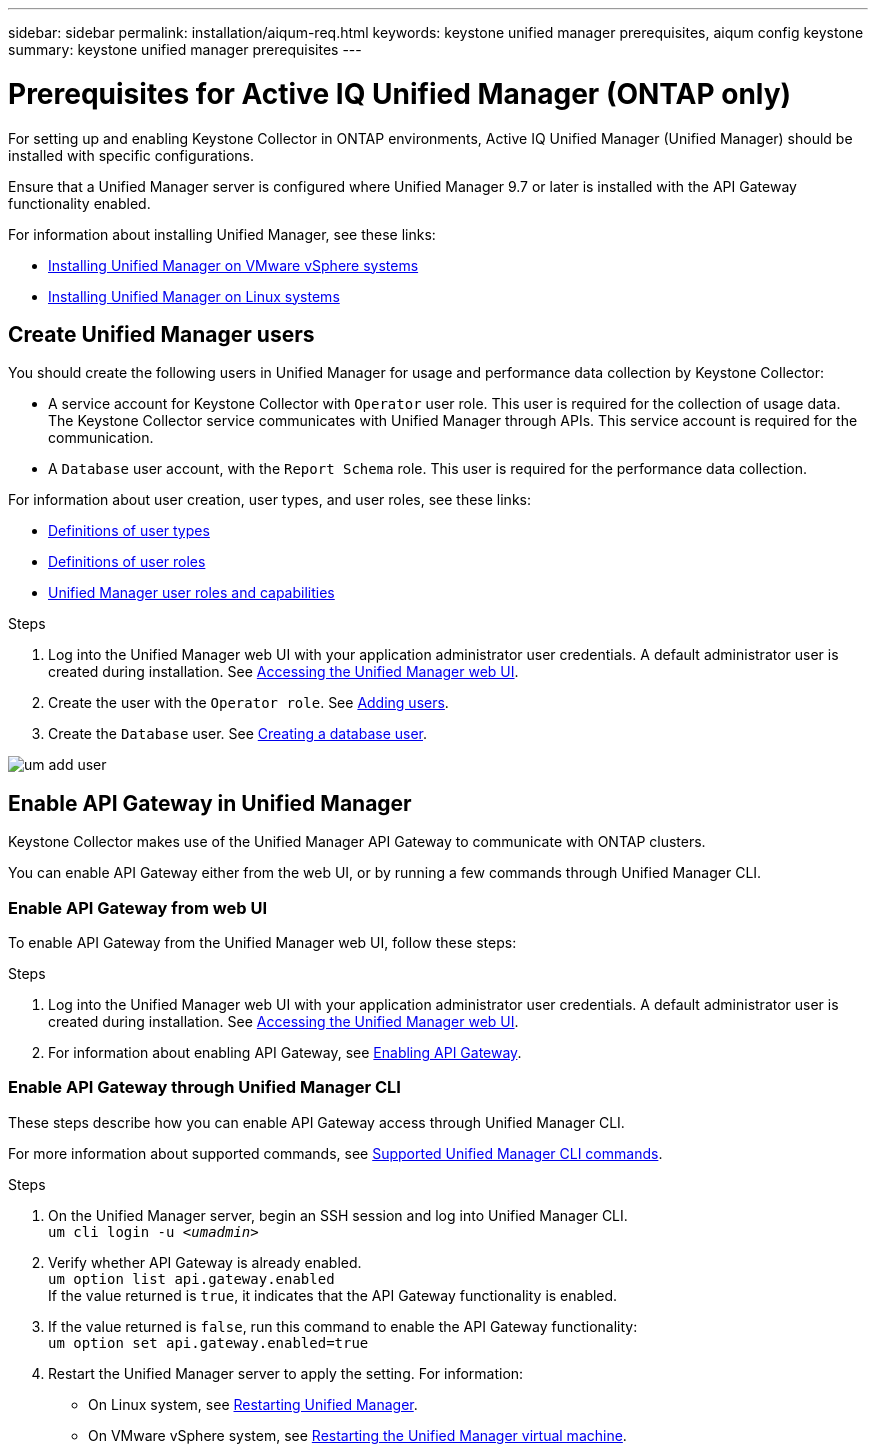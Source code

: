 ---
sidebar: sidebar
permalink: installation/aiqum-req.html
keywords: keystone unified manager prerequisites, aiqum config keystone
summary: keystone unified manager prerequisites
---

= Prerequisites for Active IQ Unified Manager (ONTAP only)
:hardbreaks:
:nofooter:
:icons: font
:linkattrs:
:imagesdir: ../media/

[.lead]
For setting up and enabling Keystone Collector in ONTAP environments, Active IQ Unified Manager (Unified Manager) should be installed with specific configurations.

Ensure that a Unified Manager server is configured where Unified Manager 9.7 or later is installed with the API Gateway functionality enabled. 

For information about installing Unified Manager, see these links:

* https://docs.netapp.com/us-en/active-iq-unified-manager/install-vapp/concept_requirements_for_installing_unified_manager.html[Installing Unified Manager on VMware vSphere systems^]
* https://docs.netapp.com/us-en/active-iq-unified-manager/install-linux/concept_requirements_for_install_unified_manager.html[Installing Unified Manager on Linux systems^]



== Create Unified Manager users
You should create the following users in Unified Manager for usage and performance data collection by Keystone Collector:

* A service account for Keystone Collector with `Operator` user role. This user is required for the collection of usage data. The Keystone Collector service communicates with Unified Manager through APIs. This service account is required for the communication.
* A `Database` user account, with the `Report Schema` role. This user is required for the performance data collection.

For information about user creation, user types, and user roles, see these links:

* https://docs.netapp.com/us-en/active-iq-unified-manager/config/reference_definitions_of_user_types.html[Definitions of user types^]
* https://docs.netapp.com/us-en/active-iq-unified-manager/config/reference_definitions_of_user_roles.html[Definitions of user roles^]
* https://docs.netapp.com/us-en/active-iq-unified-manager/config/reference_unified_manager_roles_and_capabilities.html[Unified Manager user roles and capabilities^]


.Steps

. Log into the Unified Manager web UI with your application administrator user credentials. A default administrator user is created during installation. See https://docs.netapp.com/us-en/active-iq-unified-manager/config/task_access_unified_manager_web_ui.html[Accessing the Unified Manager web UI^].
. Create the user with the `Operator role`. See https://docs.netapp.com/us-en/active-iq-unified-manager/config/task_add_users.html[Adding users^].
. Create the `Database` user. See https://docs.netapp.com/us-en/active-iq-unified-manager/config/task_create_database_user.html[Creating a database user^].

image:um-add-user.png[]

== Enable API Gateway in Unified Manager
Keystone Collector makes use of the Unified Manager API Gateway to communicate with ONTAP clusters. 

You can enable API Gateway either from the web UI, or by running a few commands through Unified Manager CLI.

=== Enable API Gateway from web UI

To enable API Gateway from the Unified Manager web UI, follow these steps:

.Steps

. Log into the Unified Manager web UI with your application administrator user credentials. A default administrator user is created during installation. See https://docs.netapp.com/us-en/active-iq-unified-manager/config/task_access_unified_manager_web_ui.html[Accessing the Unified Manager web UI^].
. For information about enabling API Gateway, see https://docs.netapp.com/us-en/active-iq-unified-manager/config/concept_api_gateway.html[Enabling API Gateway^].

=== Enable API Gateway through Unified Manager CLI
These steps describe how you can enable API Gateway access through Unified Manager CLI. 

For more information about supported commands, see https://docs.netapp.com/us-en/active-iq-unified-manager/events/reference_supported_unified_manager_cli_commands.html[Supported Unified Manager CLI commands^].

.Steps

. On the Unified Manager server, begin an SSH session and log into Unified Manager CLI.
`um cli login -u _<umadmin>_`
. Verify whether API Gateway is already enabled. 
`um option list api.gateway.enabled`
If the value returned is `true`, it indicates that the API Gateway functionality is enabled. 
. If the value returned is `false`, run this command to enable the API Gateway functionality:
`um option set api.gateway.enabled=true`
. Restart the Unified Manager server to apply the setting. For information:
* On Linux system, see https://docs.netapp.com/us-en/active-iq-unified-manager/install-linux/task_restart_unified_manager.html[Restarting Unified Manager^].
* On VMware vSphere system, see https://docs.netapp.com/us-en/active-iq-unified-manager/install-vapp/task_restart_unified_manager_virtual_machine.html[Restarting the Unified Manager virtual machine^].









